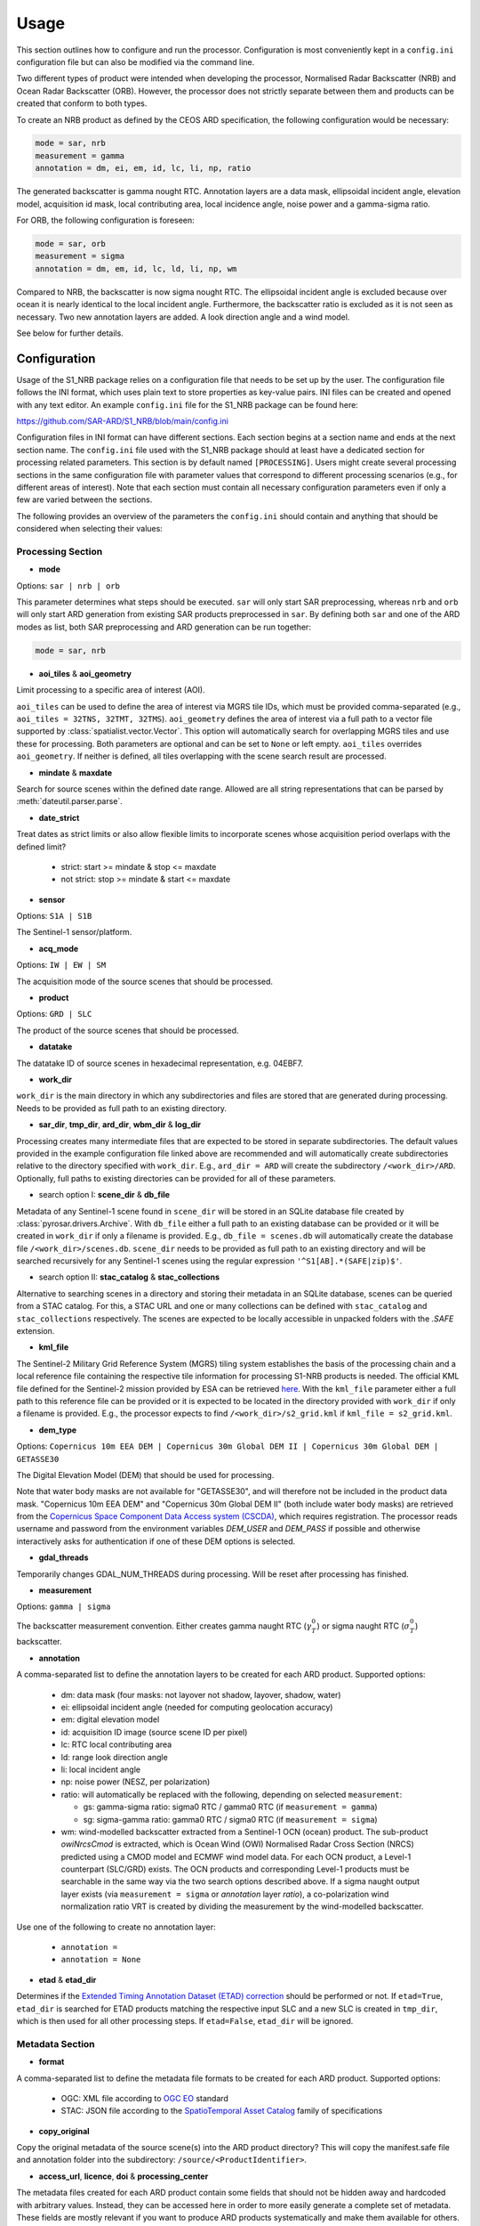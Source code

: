 Usage
=====

This section outlines how to configure and run the processor. Configuration is most conveniently kept in a ``config.ini``
configuration file but can also be modified via the command line.

Two different types of product were intended when developing the processor, Normalised Radar Backscatter (NRB)
and Ocean Radar Backscatter (ORB). However, the processor does not strictly separate between them and products can be created that
conform to both types.

To create an NRB product as defined by the CEOS ARD specification, the following configuration would be necessary:

.. code-block:: ini

    mode = sar, nrb
    measurement = gamma
    annotation = dm, ei, em, id, lc, li, np, ratio

The generated backscatter is gamma nought RTC. Annotation layers are a data mask, ellipsoidal incident angle, elevation model,
acquisition id mask, local contributing area, local incidence angle, noise power and a gamma-sigma ratio.

For ORB, the following configuration is foreseen:

.. code-block:: ini

    mode = sar, orb
    measurement = sigma
    annotation = dm, em, id, lc, ld, li, np, wm

Compared to NRB, the backscatter is now sigma nought RTC. The ellipsoidal incident angle is excluded because over ocean
it is nearly identical to the local incident angle. Furthermore, the backscatter ratio is excluded as it is not seen as necessary.
Two new annotation layers are added. A look direction angle and a wind model.

See below for further details.

Configuration
-------------
Usage of the S1_NRB package relies on a configuration file that needs to be set up by the user. The configuration
file follows the INI format, which uses plain text to store properties as key-value pairs. INI files can be created and
opened with any text editor. An example ``config.ini`` file for the S1_NRB package can be found here:

https://github.com/SAR-ARD/S1_NRB/blob/main/config.ini

Configuration files in INI format can have different sections. Each section begins at a section name and ends at the next
section name. The ``config.ini`` file used with the S1_NRB package should at least have a dedicated section for processing
related parameters. This section is by default named ``[PROCESSING]``.
Users might create several processing sections in the same configuration file with parameter values that correspond to different
processing scenarios (e.g., for different areas of interest). Note that each section must contain all necessary
configuration parameters even if only a few are varied between the sections.

The following provides an overview of the parameters the ``config.ini`` should contain and anything that should be
considered when selecting their values:

Processing Section
^^^^^^^^^^^^^^^^^^
- **mode**

Options: ``sar | nrb | orb``

This parameter determines what steps should be executed.
``sar`` will only start SAR preprocessing, whereas ``nrb`` and ``orb`` will only start ARD generation from existing SAR 
products preprocessed in ``sar``.
By defining both ``sar`` and one of the ARD modes as list, both SAR preprocessing and ARD generation can be run together:

.. code-block:: python

    mode = sar, nrb

- **aoi_tiles** & **aoi_geometry**

Limit processing to a specific area of interest (AOI).

``aoi_tiles`` can be used to define the area of interest via MGRS tile IDs, which must be provided comma-separated (e.g.,
``aoi_tiles = 32TNS, 32TMT, 32TMS``). ``aoi_geometry`` defines the area of interest via a full path to a vector file
supported by :class:`spatialist.vector.Vector`. This option will automatically search for overlapping MGRS tiles and use
these for processing.
Both parameters are optional and can be set to ``None`` or left empty. ``aoi_tiles`` overrides ``aoi_geometry``.
If neither is defined, all tiles overlapping with the scene search result are processed.

- **mindate** & **maxdate**

Search for source scenes within the defined date range.
Allowed are all string representations that can be parsed by :meth:`dateutil.parser.parse`.

- **date_strict**

Treat dates as strict limits or also allow flexible limits to incorporate scenes
whose acquisition period overlaps with the defined limit?

 + strict: start >= mindate & stop <= maxdate
 + not strict: stop >= mindate & start <= maxdate

- **sensor**

Options: ``S1A | S1B``

The Sentinel-1 sensor/platform.

- **acq_mode**

Options: ``IW | EW | SM``

The acquisition mode of the source scenes that should be processed.

- **product**

Options: ``GRD | SLC``

The product of the source scenes that should be processed.

- **datatake**

The datatake ID of source scenes in hexadecimal representation, e.g. 04EBF7.

- **work_dir**

``work_dir`` is the main directory in which any subdirectories and files are stored that are generated during processing.
Needs to be provided as full path to an existing directory.

- **sar_dir**, **tmp_dir**, **ard_dir**, **wbm_dir** & **log_dir**

Processing creates many intermediate files that are expected to be stored in separate subdirectories. The
default values provided in the example configuration file linked above are recommended and will automatically create
subdirectories relative to the directory specified with ``work_dir``. E.g., ``ard_dir = ARD`` will create the subdirectory
``/<work_dir>/ARD``. Optionally, full paths to existing directories can be provided for all of these parameters.

- search option I: **scene_dir** & **db_file**

Metadata of any Sentinel-1 scene found in ``scene_dir`` will be stored in an SQLite database file created by :class:`pyrosar.drivers.Archive`.
With ``db_file`` either a full path to an existing database can be provided or it will be created in ``work_dir`` if only
a filename is provided. E.g., ``db_file = scenes.db`` will automatically create the database file ``/<work_dir>/scenes.db``.
``scene_dir`` needs to be provided as full path to an existing directory and will be searched recursively for any Sentinel-1
scenes using the regular expression ``'^S1[AB].*(SAFE|zip)$'``.

- search option II: **stac_catalog** & **stac_collections**

Alternative to searching scenes in a directory and storing their metadata in an SQLite database, scenes can be queried from a STAC catalog.
For this, a STAC URL and one or many collections can be defined with ``stac_catalog`` and ``stac_collections`` respectively.
The scenes are expected to be locally accessible in unpacked folders with the `.SAFE` extension.

- **kml_file**

The Sentinel-2 Military Grid Reference System (MGRS) tiling system establishes the basis of the processing chain and a
local reference file containing the respective tile information for processing S1-NRB products is needed. The official
KML file defined for the Sentinel-2 mission provided by ESA can be retrieved `here <https://sentinel.esa.int/documents/247904/1955685/S2A_OPER_GIP_TILPAR_MPC__20151209T095117_V20150622T000000_21000101T000000_B00.kml>`_.
With the ``kml_file`` parameter either a full path to this reference file can be provided or it is expected to be located
in the directory provided with ``work_dir`` if only a filename is provided. E.g., the processor expects to find
``/<work_dir>/s2_grid.kml`` if ``kml_file = s2_grid.kml``.

- **dem_type**

Options: ``Copernicus 10m EEA DEM | Copernicus 30m Global DEM II | Copernicus 30m Global DEM | GETASSE30``

The Digital Elevation Model (DEM) that should be used for processing.

Note that water body masks are not available for "GETASSE30", and will therefore not be
included in the product data mask. "Copernicus 10m EEA DEM" and "Copernicus 30m Global DEM II" (both include water body masks)
are retrieved from the `Copernicus Space Component Data Access system (CSCDA) <https://spacedata.copernicus.eu/web/cscda/data-access/registration>`_,
which requires registration. The processor reads username and password from the environment variables `DEM_USER`
and `DEM_PASS` if possible and otherwise interactively asks for authentication if one of these DEM options is selected.

- **gdal_threads**

Temporarily changes GDAL_NUM_THREADS during processing. Will be reset after processing has finished.

- **measurement**

Options: ``gamma | sigma``

The backscatter measurement convention. Either creates gamma naught RTC (:math:`\gamma^0_T`) or sigma naught RTC (:math:`\sigma^0_T`) backscatter.

- **annotation**

A comma-separated list to define the annotation layers to be created for each ARD product.
Supported options:

 + dm: data mask (four masks: not layover not shadow, layover, shadow, water)
 + ei: ellipsoidal incident angle (needed for computing geolocation accuracy)
 + em: digital elevation model
 + id: acquisition ID image (source scene ID per pixel)
 + lc: RTC local contributing area
 + ld: range look direction angle
 + li: local incident angle
 + np: noise power (NESZ, per polarization)
 + ratio: will automatically be replaced with the following, depending on selected ``measurement``:

   + gs: gamma-sigma ratio: sigma0 RTC / gamma0 RTC (if ``measurement = gamma``)
   + sg: sigma-gamma ratio: gamma0 RTC / sigma0 RTC (if ``measurement = sigma``)

 + wm: wind-modelled backscatter extracted from a Sentinel-1 OCN (ocean) product.
   The sub-product `owiNrcsCmod` is extracted, which is Ocean Wind (OWI) Normalised
   Radar Cross Section (NRCS) predicted using a CMOD model and ECMWF wind model data.
   For each OCN product, a Level-1 counterpart (SLC/GRD) exists.
   The OCN products and corresponding Level-1 products must be searchable in the same way
   via the two search options described above.
   If a sigma naught output layer exists (via ``measurement = sigma`` or `annotation` layer `ratio`),
   a co-polarization wind normalization ratio VRT is created by dividing the measurement by the
   wind-modelled backscatter.

Use one of the following to create no annotation layer:

 + ``annotation =``
 + ``annotation = None``

- **etad** & **etad_dir**

Determines if the `Extended Timing Annotation Dataset (ETAD) correction <https://sentinel.esa.int/web/sentinel/missions/sentinel-1/data-products/etad-dataset>`_
should be performed or not. If ``etad=True``, ``etad_dir`` is searched for ETAD products matching the respective input SLC
and a new SLC is created in ``tmp_dir``, which is then used for all other processing steps. If ``etad=False``, ``etad_dir``
will be ignored.

Metadata Section
^^^^^^^^^^^^^^^^
- **format**

A comma-separated list to define the metadata file formats to be created for each ARD product.
Supported options:

 + OGC: XML file according to `OGC EO <https://docs.ogc.org/is/10-157r4/10-157r4.html>`_ standard
 + STAC: JSON file according to the `SpatioTemporal Asset Catalog <https://github.com/radiantearth/stac-spec/>`_ family of specifications

- **copy_original**

Copy the original metadata of the source scene(s) into the ARD product directory?
This will copy the manifest.safe file and annotation folder into the subdirectory: ``/source/<ProductIdentifier>``.

- **access_url**, **licence**, **doi** & **processing_center**

The metadata files created for each ARD product contain some fields that should not be hidden away and hardcoded with
arbitrary values. Instead, they can be accessed here in order to more easily generate a complete set of metadata. These
fields are mostly relevant if you want to produce ARD products systematically and make them available for others.
If you don't see a need for them you can just leave the fields empty, use the default 'None' or delete this entire section.

Command Line Interface
----------------------
Once a configuration file has been created and all of its parameters have been properly defined, it can be used to start
the processor using the command line interface (CLI) tool provided with the S1_NRB package.

The following options are currently available.

Print a help message for the CLI tool:

::

    s1_nrb --help

Print the processor version:

::

    s1_nrb --version

Start the processor using parameters defined in the default section of a ``config.ini`` file:

::

    s1_nrb -c /path/to/config.ini

Start the processor using parameters defined in section ``SECTION_NAME`` of a ``config.ini`` file:

::

    s1_nrb -c /path/to/config.ini -s SECTION_NAME

Start the processor using parameters defined in the default section of a ``config.ini`` file but
override some parameters, e.g. ``acq_mode`` and ``annotation``:

::

    s1_nrb -c /path/to/config.ini --acq_mode IW --annotation dm,id

The argument `snap_gpt_args` is known to require an additional modification so that the `-` characters in the value are not mistaken for argument keys. 
In the example SNAP is instructed to use a maximum of 32GB memory, 20GB cache size and 16 threads.

::

    s1_nrb -c /path/to/config.ini -- --snap_gpt_args "-J-Xmx32G -c 20G -x -q 16"
